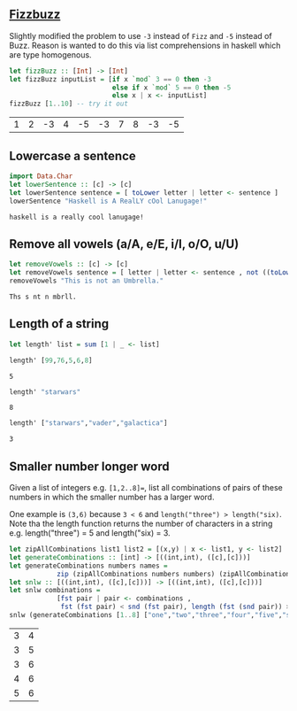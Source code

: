 ** [[https://en.wikipedia.org/wiki/Fizz_buzz][Fizzbuzz]]

Slightly modified the problem to use =-3= instead of =Fizz= and =-5= instead of Buzz. Reason is wanted to do this
via list comprehensions in haskell which are type homogenous.

#+BEGIN_SRC haskell :exports both
  let fizzBuzz :: [Int] -> [Int]
  let fizzBuzz inputList = [if x `mod` 3 == 0 then -3 
                            else if x `mod` 5 == 0 then -5 
                            else x | x <- inputList]
  fizzBuzz [1..10] -- try it out
#+END_SRC

#+RESULTS:
| 1 | 2 | -3 | 4 | -5 | -3 | 7 | 8 | -3 | -5 |


** Lowercase a sentence

#+BEGIN_SRC haskell :exports both
  import Data.Char
  let lowerSentence :: [c] -> [c]
  let lowerSentence sentence = [ toLower letter | letter <- sentence ]
  lowerSentence "Haskell is A RealLY cOol Lanugage!"
#+END_SRC

#+RESULTS:
: haskell is a really cool lanugage!

** Remove all vowels (a/A, e/E, i/I, o/O, u/U)

#+BEGIN_SRC haskell :exports both
  let removeVowels :: [c] -> [c]
  let removeVowels sentence = [ letter | letter <- sentence , not ((toLower letter) `elem` "aeiou") ]
  removeVowels "This is not an Umbrella."
#+END_SRC

#+RESULTS:
: Ths s nt n mbrll.

** Length of a string

#+BEGIN_SRC haskell :exports both
  let length' list = sum [1 | _ <- list]
#+END_SRC

#+BEGIN_SRC haskell :exports both
  length' [99,76,5,6,8]
#+END_SRC

#+RESULTS:
: 5

#+BEGIN_SRC haskell :exports both
  length' "starwars"
#+END_SRC

#+RESULTS:
: 8

#+BEGIN_SRC haskell :exports both
  length' ["starwars","vader","galactica"]
#+END_SRC

#+RESULTS:
: 3


** Smaller number longer word

Given a list of integers e.g. =[1,2..8]==, list all combinations of pairs of these numbers in which the
smaller number has a larger word. 

One example is =(3,6)= because =3 < 6= and =length("three") > length("six)=. Note tha the length function returns
the number of characters in a string e.g. length("three") = 5 and length("six) = 3.

#+BEGIN_SRC haskell :exports both
  let zipAllCombinations list1 list2 = [(x,y) | x <- list1, y <- list2]
  let generateCombinations :: [int] -> [((int,int), ([c],[c]))]
  let generateCombinations numbers names = 
              zip (zipAllCombinations numbers numbers) (zipAllCombinations names names)
  let snlw :: [((int,int), ([c],[c]))] -> [((int,int), ([c],[c]))]
  let snlw combinations = 
              [fst pair | pair <- combinations , 
               fst (fst pair) < snd (fst pair), length (fst (snd pair)) > length (snd (snd pair))]
  snlw (generateCombinations [1..8] ["one","two","three","four","five","six","seven","eight"])  
#+END_SRC

#+RESULTS:
| 3 | 4 |
| 3 | 5 |
| 3 | 6 |
| 4 | 6 |
| 5 | 6 |


